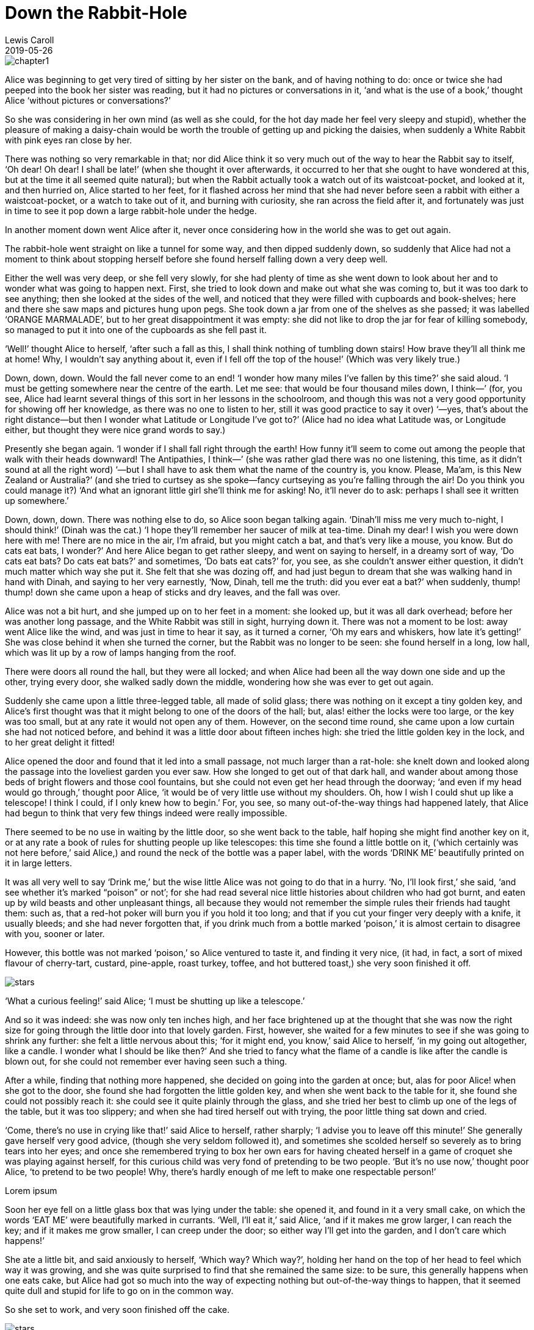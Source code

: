 = CHAPTER I: Down the Rabbit-Hole
:doctitle: Down the Rabbit-Hole
:language: en
:description: Test
:keywords: web, test
:author: Lewis Caroll
:revdate: 2019-05-26
:category: Test
:teaser: Test
:imgteaser: test_00.jpg

image::../img/chapter1.jpeg[]

Alice was beginning to get very tired of sitting by her sister on the bank, and
of having nothing to do: once or twice she had peeped into the book her sister
was reading, but it had no pictures or conversations in it, ‘and what is the use
of a book,’ thought Alice ‘without pictures or conversations?’

So she was considering in her own mind (as well as she could, for the hot day
made her feel very sleepy and stupid), whether the pleasure of making a
daisy-chain would be worth the trouble of getting up and picking the daisies,
when suddenly a White Rabbit with pink eyes ran close by her.

There was nothing so very remarkable in that; nor did Alice think it so very
much out of the way to hear the Rabbit say to itself, ‘Oh dear! Oh dear! I shall
be late!’ (when she thought it over afterwards, it occurred to her that she
ought to have wondered at this, but at the time it all seemed quite natural);
but when the Rabbit actually took a watch out of its waistcoat-pocket, and
looked at it, and then hurried on, Alice started to her feet, for it flashed
across her mind that she had never before seen a rabbit with either a
waistcoat-pocket, or a watch to take out of it, and burning with curiosity, she
ran across the field after it, and fortunately was just in time to see it pop
down a large rabbit-hole under the hedge.

In another moment down went Alice after it, never once considering how in the
world she was to get out again.

The rabbit-hole went straight on like a tunnel for some way, and then dipped
suddenly down, so suddenly that Alice had not a moment to think about stopping
herself before she found herself falling down a very deep well.

Either the well was very deep, or she fell very slowly, for she had plenty of
time as she went down to look about her and to wonder what was going to happen
next. First, she tried to look down and make out what she was coming to, but it
was too dark to see anything; then she looked at the sides of the well, and
noticed that they were filled with cupboards and book-shelves; here and there
she saw maps and pictures hung upon pegs. She took down a jar from one of the
shelves as she passed; it was labelled ‘ORANGE MARMALADE’, but to her great
disappointment it was empty: she did not like to drop the jar for fear of
killing somebody, so managed to put it into one of the cupboards as she fell
past it.

‘Well!’ thought Alice to herself, ‘after such a fall as this, I shall think
nothing of tumbling down stairs! How brave they’ll all think me at home! Why, I
wouldn’t say anything about it, even if I fell off the top of the house!’ (Which
was very likely true.)

Down, down, down. Would the fall never come to an end! ‘I wonder how many miles
I’ve fallen by this time?’ she said aloud. ‘I must be getting somewhere near the
centre of the earth. Let me see: that would be four thousand miles down, I
think—’ (for, you see, Alice had learnt several things of this sort in her
lessons in the schoolroom, and though this was not a very good opportunity for
showing off her knowledge, as there was no one to listen to her, still it was
good practice to say it over) ‘—yes, that’s about the right distance—but then I
wonder what Latitude or Longitude I’ve got to?’ (Alice had no idea what Latitude
was, or Longitude either, but thought they were nice grand words to say.)

Presently she began again. ‘I wonder if I shall fall right through the earth!
How funny it’ll seem to come out among the people that walk with their heads
downward! The Antipathies, I think—’ (she was rather glad there was no one
listening, this time, as it didn’t sound at all the right word) ‘—but I shall
have to ask them what the name of the country is, you know. Please, Ma’am, is
this New Zealand or Australia?’ (and she tried to curtsey as she spoke—fancy
curtseying as you’re falling through the air! Do you think you could manage it?)
‘And what an ignorant little girl she’ll think me for asking! No, it’ll never do
to ask: perhaps I shall see it written up somewhere.’

Down, down, down. There was nothing else to do, so Alice soon began talking
again. ‘Dinah’ll miss me very much to-night, I should think!’ (Dinah was the
cat.) ‘I hope they’ll remember her saucer of milk at tea-time. Dinah my dear! I
wish you were down here with me! There are no mice in the air, I’m afraid, but
you might catch a bat, and that’s very like a mouse, you know. But do cats eat
bats, I wonder?’ And here Alice began to get rather sleepy, and went on saying
to herself, in a dreamy sort of way, ‘Do cats eat bats? Do cats eat bats?’ and
sometimes, ‘Do bats eat cats?’ for, you see, as she couldn’t answer either
question, it didn’t much matter which way she put it. She felt that she was
dozing off, and had just begun to dream that she was walking hand in hand with
Dinah, and saying to her very earnestly, ‘Now, Dinah, tell me the truth: did you
ever eat a bat?’ when suddenly, thump! thump! down she came upon a heap of
sticks and dry leaves, and the fall was over.

Alice was not a bit hurt, and she jumped up on to her feet in a moment: she
looked up, but it was all dark overhead; before her was another long passage,
and the White Rabbit was still in sight, hurrying down it. There was not a
moment to be lost: away went Alice like the wind, and was just in time to hear
it say, as it turned a corner, ‘Oh my ears and whiskers, how late it’s getting!’
She was close behind it when she turned the corner, but the Rabbit was no longer
to be seen: she found herself in a long, low hall, which was lit up by a row of
lamps hanging from the roof.

There were doors all round the hall, but they were all locked; and when Alice
had been all the way down one side and up the other, trying every door, she
walked sadly down the middle, wondering how she was ever to get out again.

Suddenly she came upon a little three-legged table, all made of solid glass;
there was nothing on it except a tiny golden key, and Alice’s first thought was
that it might belong to one of the doors of the hall; but, alas! either the
locks were too large, or the key was too small, but at any rate it would not
open any of them. However, on the second time round, she came upon a low curtain
she had not noticed before, and behind it was a little door about fifteen inches
high: she tried the little golden key in the lock, and to her great delight it
fitted!

Alice opened the door and found that it led into a small passage, not much
larger than a rat-hole: she knelt down and looked along the passage into the
loveliest garden you ever saw. How she longed to get out of that dark hall, and
wander about among those beds of bright flowers and those cool fountains, but
she could not even get her head through the doorway; ‘and even if my head would
go through,’ thought poor Alice, ‘it would be of very little use without my
shoulders. Oh, how I wish I could shut up like a telescope! I think I could, if
I only knew how to begin.’ For, you see, so many out-of-the-way things had
happened lately, that Alice had begun to think that very few things indeed were
really impossible.

There seemed to be no use in waiting by the little door, so she went back to the
table, half hoping she might find another key on it, or at any rate a book of
rules for shutting people up like telescopes: this time she found a little
bottle on it, (‘which certainly was not here before,’ said Alice,) and round the
neck of the bottle was a paper label, with the words ‘DRINK ME’ beautifully
printed on it in large letters.

It was all very well to say ‘Drink me,’ but the wise little Alice was not going
to do that in a hurry. ‘No, I’ll look first,’ she said, ‘and see whether it’s
marked “poison” or not’; for she had read several nice little histories about
children who had got burnt, and eaten up by wild beasts and other unpleasant
things, all because they would not remember the simple rules their friends had
taught them: such as, that a red-hot poker will burn you if you hold it too
long; and that if you cut your finger very deeply with a knife, it usually
bleeds; and she had never forgotten that, if you drink much from a bottle marked
‘poison,’ it is almost certain to disagree with you, sooner or later.

However, this bottle was not marked ‘poison,’ so Alice ventured to taste it, and
finding it very nice, (it had, in fact, a sort of mixed flavour of cherry-tart,
custard, pine-apple, roast turkey, toffee, and hot buttered toast,) she very
soon finished it off.

image::../stars.png[]

‘What a curious feeling!’ said Alice; ‘I must be shutting up like a telescope.’

And so it was indeed: she was now only ten inches high, and her face brightened
up at the thought that she was now the right size for going through the little
door into that lovely garden. First, however, she waited for a few minutes to
see if she was going to shrink any further: she felt a little nervous about
this; ‘for it might end, you know,’ said Alice to herself, ‘in my going out
altogether, like a candle. I wonder what I should be like then?’ And she tried
to fancy what the flame of a candle is like after the candle is blown out, for
she could not remember ever having seen such a thing.

After a while, finding that nothing more happened, she decided on going into the
garden at once; but, alas for poor Alice! when she got to the door, she found
she had forgotten the little golden key, and when she went back to the table for
it, she found she could not possibly reach it: she could see it quite plainly
through the glass, and she tried her best to climb up one of the legs of the
table, but it was too slippery; and when she had tired herself out with trying,
the poor little thing sat down and cried.

‘Come, there’s no use in crying like that!’ said Alice to herself, rather
sharply; ‘I advise you to leave off this minute!’ She generally gave herself
very good advice, (though she very seldom followed it), and sometimes she
scolded herself so severely as to bring tears into her eyes; and once she
remembered trying to box her own ears for having cheated herself in a game of
croquet she was playing against herself, for this curious child was very fond of
pretending to be two people. ‘But it’s no use now,’ thought poor Alice, ‘to
pretend to be two people! Why, there’s hardly enough of me left to make one
respectable person!’

// tag::test[]
Lorem ipsum
// end::test[]

Soon her eye fell on a little glass box that was lying under the table: she
opened it, and found in it a very small cake, on which the words ‘EAT ME’ were
beautifully marked in currants. ‘Well, I’ll eat it,’ said Alice, ‘and if it
makes me grow larger, I can reach the key; and if it makes me grow smaller, I
can creep under the door; so either way I’ll get into the garden, and I don’t
care which happens!’

She ate a little bit, and said anxiously to herself, ‘Which way? Which way?’,
holding her hand on the top of her head to feel which way it was growing, and
she was quite surprised to find that she remained the same size: to be sure,
this generally happens when one eats cake, but Alice had got so much into the
way of expecting nothing but out-of-the-way things to happen, that it seemed
quite dull and stupid for life to go on in the common way.

So she set to work, and very soon finished off the cake.

image::../img/stars.png[]

